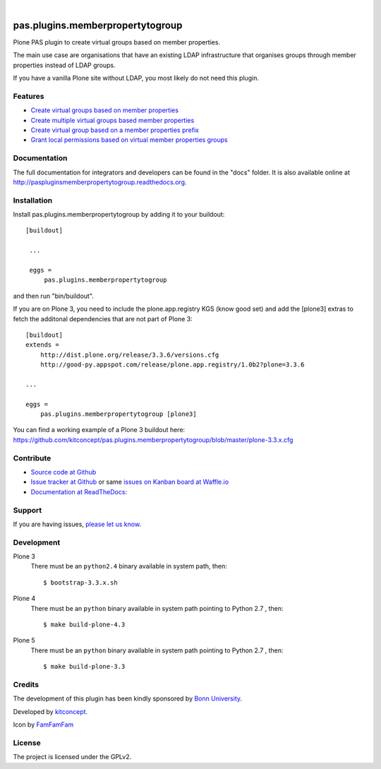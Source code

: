 .. This README is meant for consumption by humans and pypi. Pypi can render rst files so please do not use Sphinx features.
   If you want to learn more about writing documentation, please check out: http://docs.plone.org/about/documentation_styleguide_addons.html
   This text does not appear on pypi or github. It is a comment.

.. image:: https://travis-ci.org/kitconcept/pas.plugins.memberpropertytogroup.svg?branch=master
    :target: https://travis-ci.org/kitconcept/pas.plugins.memberpropertytogroup

.. image:: https://coveralls.io/repos/kitconcept/pas.plugins.memberpropertytogroup/badge.svg
  :target: https://coveralls.io/r/kitconcept/pas.plugins.memberpropertytogroup

.. image:: https://landscape.io/github/kitconcept/pas.plugins.memberpropertytogroup/master/landscape.svg?style=flat
  :target: https://landscape.io/github/kitconcept/pas.plugins.memberpropertytogroup/master
  :alt: Code Health

.. image:: https://readthedocs.org/projects/paspluginsmemberpropertytogroup/badge/?version=latest
  :target: https://readthedocs.org/projects/paspluginsmemberpropertytogroup/?badge=latest
  :alt: Documentation Status

.. image:: https://img.shields.io/pypi/v/pas.plugins.memberpropertytogroup.svg
    :target: https://pypi.python.org/pypi/pas.plugins.memberpropertytogroup/
    :alt: Latest Version

.. image:: https://img.shields.io/pypi/l/pas.plugins.memberpropertytogroup.svg
    :target: https://pypi.python.org/pypi/pas.plugins.memberpropertytogroup/
    :alt: License

|

.. image:: https://raw.githubusercontent.com/kitconcept/pas.plugins.memberpropertytogroup/master/kitconcept.png
   :alt: kitconcept
   :target: https://kitconcept.com/

=============================================================================
pas.plugins.memberpropertytogroup
=============================================================================

Plone PAS plugin to create virtual groups based on member properties.

The main use case are organisations that have an existing LDAP infrastructure that organises groups through member properties instead of LDAP groups.

If you have a vanilla Plone site without LDAP, you most likely do not need this plugin.


Features
--------

- `Create virtual groups based on member properties <http://paspluginsmemberpropertytogroup.readthedocs.org/en/latest/features/create_virtual_groups.html#create-virtual-groups-based-on-member-properties>`_
- `Create multiple virtual groups based member properties <http://paspluginsmemberpropertytogroup.readthedocs.org/en/latest/features/create_virtual_groups.html#create-multiple-virtual-groups-based-on-member-properties>`_
- `Create virtual group based on a member properties prefix <http://paspluginsmemberpropertytogroup.readthedocs.org/en/latest/features/create_virtual_groups.html#create-virtual-group-based-on-a-member-properties-prefix>`_
- `Grant local permissions based on virtual member properties groups <http://paspluginsmemberpropertytogroup.readthedocs.org/en/latest/features/grant_permissions.html#grant-local-permissions-based-on-virtual-member-properties-groups>`_


Documentation
-------------

The full documentation for integrators and developers can be found in the "docs" folder. It is also available online at http://paspluginsmemberpropertytogroup.readthedocs.org.


Installation
------------

Install pas.plugins.memberpropertytogroup by adding it to your buildout::

   [buildout]

    ...

    eggs =
        pas.plugins.memberpropertytogroup


and then run "bin/buildout".

If you are on Plone 3, you need to include the plone.app.registry KGS (know good set) and add the [plone3] extras to fetch the additonal dependencies that are not part of Plone 3::

    [buildout]
    extends =
        http://dist.plone.org/release/3.3.6/versions.cfg
        http://good-py.appspot.com/release/plone.app.registry/1.0b2?plone=3.3.6

    ...

    eggs =
        pas.plugins.memberpropertytogroup [plone3]

You can find a working example of a Plone 3 buildout here: https://github.com/kitconcept/pas.plugins.memberpropertytogroup/blob/master/plone-3.3.x.cfg


Contribute
----------

- `Source code at Github <https://github.com/kitconcept/pas.plugins.memberpropertytogroup>`_
- `Issue tracker at Github <https://github.com/kitconcept/pas.plugins.memberpropertytogroup/issues>`_ or same
  `issues on Kanban board at Waffle.io <https://waffle.io/kitconcept/pas.plugins.memberpropertytogroup>`_
- `Documentation at ReadTheDocs <http://paspluginsmemberpropertytogroup.readthedocs.org>`_:


Support
-------

If you are having issues, `please let us know <https://github.com/kitconcept/pas.plugins.memberpropertytogroup/issues>`_.


Development
-----------

Plone 3
    There must be an ``python2.4`` binary available in system path, then::

        $ bootstrap-3.3.x.sh

Plone 4
    There must be an ``python`` binary available in system path pointing to Python 2.7 , then::

        $ make build-plone-4.3

Plone 5
    There must be an ``python`` binary available in system path pointing to Python 2.7 , then::

        $ make build-plone-3.3


Credits
-------

.. image:: http://www3.uni-bonn.de/logo.png
   :height: 164px
   :width: 222px
   :scale: 75 %
   :alt: Bonn University
   :align: center
   :target: http://uni-bonn.de

The development of this plugin has been kindly sponsored by `Bonn University`_.

.. image:: https://raw.githubusercontent.com/kitconcept/pas.plugins.memberpropertytogroup/master/kitconcept.png
   :alt: kitconcept
   :target: https://kitconcept.com/

Developed by `kitconcept`_.

Icon by `FamFamFam <http://famfamfam.com/>`_


License
-------

The project is licensed under the GPLv2.


.. _Bonn University: http://www3.uni-bonn.de/
.. _kitconcept: http://www.kitconcept.com/
